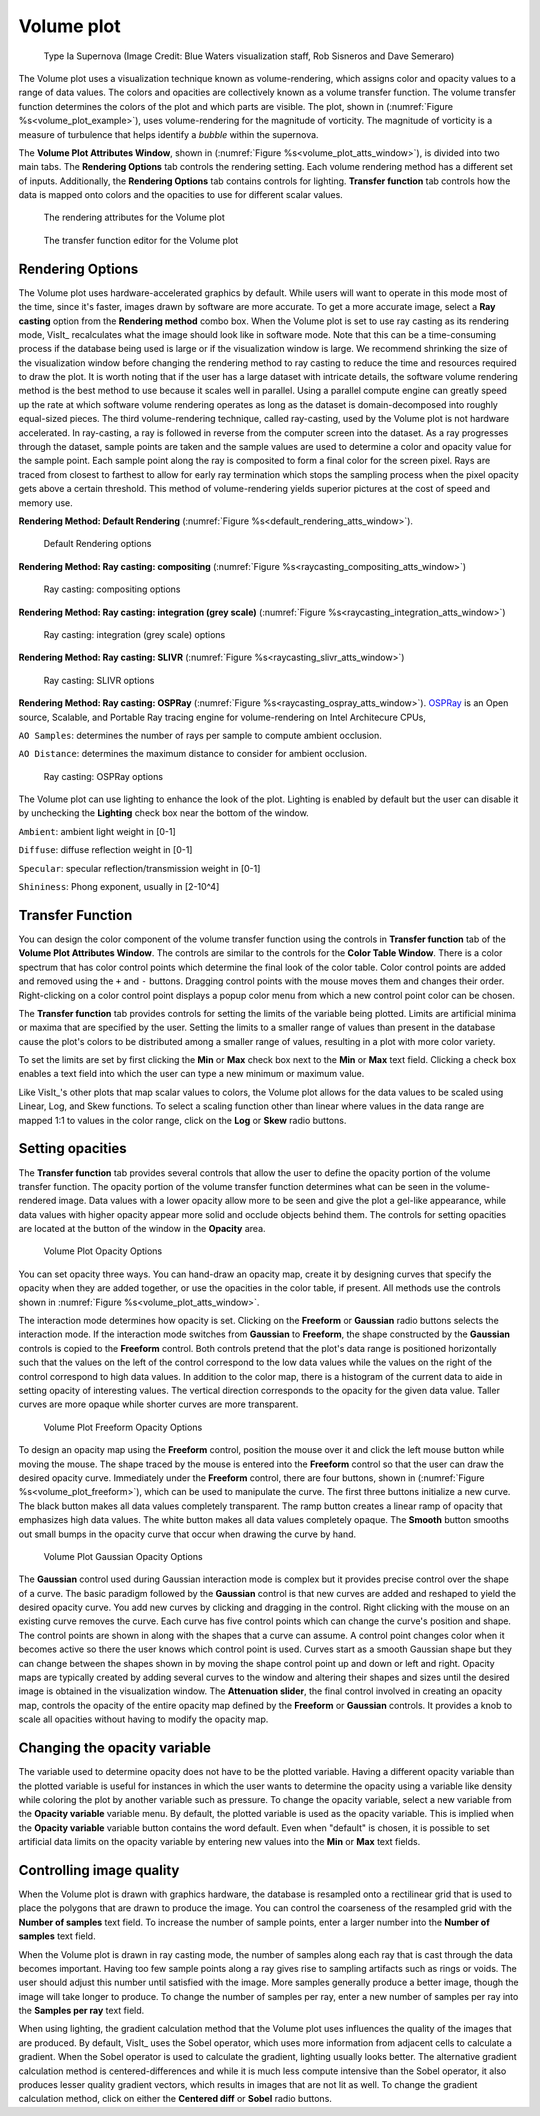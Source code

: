 .. _volume_plot_head:

Volume plot
~~~~~~~~~~~

.. _volume_plot_example:

.. figure:: ../images/volumeplot.png
   
   Type Ia Supernova (Image Credit: Blue Waters visualization staff, Rob Sisneros and Dave Semeraro) 

The Volume plot uses a visualization technique known as volume-rendering, which
assigns color and opacity values to a range of data values. The colors and
opacities are collectively known as a volume transfer function. The volume
transfer function determines the colors of the plot and which parts are
visible. The plot, shown in (:numref:`Figure %s<volume_plot_example>`), uses volume-rendering for the magnitude of vorticity. The magnitude of vorticity is a measure of turbulence that helps identify a *bubble* within the supernova.  

The **Volume Plot Attributes Window**, shown in 
(:numref:`Figure %s<volume_plot_atts_window>`), is divided into two main tabs.
The **Rendering Options** tab controls the rendering setting. Each volume 
rendering method has a different set of inputs. Additionally, the **Rendering 
Options** tab contains controls for lighting. **Transfer function** tab 
controls how the data is mapped onto colors and the opacities to use for
different scalar values.

.. _volume_plot_atts_window:

.. figure:: ../images/volumewindow.png

   The rendering attributes for the Volume plot

.. figure:: ../images/volumewindow2.png
   
   The transfer function editor for the Volume plot

Rendering Options
"""""""""""""""""

The Volume plot uses hardware-accelerated graphics by default. While users will
want to operate in this mode most of the time, since it's faster, images drawn
by software are more accurate. To get a more accurate image, select a
**Ray casting** option from the **Rendering method** combo box. When the Volume plot
is set to use ray casting as its rendering mode, VisIt_ recalculates what the
image should look like in software mode. Note that this can be a time-consuming
process if the database being used is large or if the visualization window is
large. We recommend shrinking the size of the visualization window before
changing the rendering method to ray casting to reduce the time and resources
required to draw the plot. It is worth noting that if the user has a large dataset
with intricate details, the software volume rendering method is the best method
to use because it scales well in parallel. Using a parallel compute engine can
greatly speed up the rate at which software volume rendering operates as long
as the dataset is domain-decomposed into roughly equal-sized pieces.
The third volume-rendering technique, called ray-casting, used by the Volume
plot is not hardware accelerated. In ray-casting, a ray is followed in reverse
from the computer screen into the dataset. As a ray progresses through the
dataset, sample points are taken and the sample values are used to determine
a color and opacity value for the sample point. Each sample point along the
ray is composited to form a final color for the screen pixel. Rays are traced
from closest to farthest to allow for early ray termination which stops the
sampling process when the pixel opacity gets above a certain threshold. This
method of volume-rendering yields superior pictures at the cost of speed and
memory use.

**Rendering Method: Default Rendering** (:numref:`Figure %s<default_rendering_atts_window>`).

.. _default_rendering_atts_window:

.. figure:: ../images/default_rendering.png
   
   Default Rendering options 

**Rendering Method: Ray casting: compositing** (:numref:`Figure %s<raycasting_compositing_atts_window>`)

.. _raycasting_compositing_atts_window:

.. figure:: ../images/raycasting_compositing.png
   
   Ray casting: compositing options 

**Rendering Method: Ray casting: integration (grey scale)** (:numref:`Figure %s<raycasting_integration_atts_window>`)

.. _raycasting_integration_atts_window:

.. figure:: ../images/raycasting_integration.png
   
   Ray casting: integration (grey scale) options

**Rendering Method: Ray casting: SLIVR** (:numref:`Figure %s<raycasting_slivr_atts_window>`)

.. _raycasting_slivr_atts_window:

.. figure:: ../images/raycasting_slivr.png
   
   Ray casting: SLIVR options

**Rendering Method: Ray casting: OSPRay** (:numref:`Figure %s<raycasting_ospray_atts_window>`). `OSPRay <https://www.ospray.org>`_ is an Open source, Scalable, and Portable Ray tracing engine for volume-rendering on Intel Architecure CPUs, 

``AO Samples``: determines the number of rays per sample to compute ambient occlusion. 

``AO Distance``: determines the maximum distance to consider for ambient occlusion.

.. _raycasting_ospray_atts_window:

.. figure:: ../images/raycasting_ospray.png
   
   Ray casting: OSPRay options

The Volume plot can use lighting to enhance the look of the plot. Lighting is
enabled by default but the user can disable it by unchecking the **Lighting** check
box near the bottom of the window.

``Ambient``: ambient light weight in [0-1]

``Diffuse``: diffuse reflection weight in [0-1]

``Specular``: specular reflection/transmission weight in [0-1]

``Shininess``: Phong exponent, usually in [2-10^4]


Transfer Function
"""""""""""""""""

You can design the color component of the volume transfer function using the
controls in **Transfer function** tab of the **Volume Plot Attributes Window**. 
The controls are
similar to the controls for the **Color Table Window**. There is a color
spectrum that has color control points which determine the final look of the
color table. Color control points are added and removed using the ``+``
and ``-`` buttons. Dragging control points with the mouse moves them and 
changes their order. Right-clicking on a color control point displays a
popup color menu from which a new control point color can be chosen.

The **Transfer function** tab provides controls for setting the limits of
the variable being plotted. Limits are artificial minima or maxima that are
specified by the user. Setting the limits to a smaller range of values than
present in the database cause the plot's colors to be distributed among a
smaller range of values, resulting in a plot with more color variety.

To set the limits are set by first clicking the **Min** 
or **Max** check box next to the **Min** or **Max** text field. Clicking a
check box enables a text field into which the user can type a new minimum or
maximum value.

Like VisIt_'s other plots that map scalar values to colors, the Volume plot
allows for the data values to be scaled using Linear, Log, and Skew functions.
To select a scaling function other than linear where values in the data range
are mapped 1:1 to values in the color range, click on the **Log** or **Skew**
radio buttons.

Setting opacities
"""""""""""""""""

The **Transfer function** tab provides several controls that allow the user 
to define the opacity portion of the volume transfer function. The opacity
portion of the volume transfer function determines what can be seen in the
volume-rendered image. Data values with a lower opacity allow more to be seen
and give the plot a gel-like appearance, while data values with higher opacity
appear more solid and occlude objects behind them. The controls for setting
opacities are located at the button of the window in the **Opacity** area.

.. _volume_plot_opacity:

.. figure:: ../images/volume_opacity.png
   
   Volume Plot Opacity Options

You can set opacity three ways. You can hand-draw an opacity map, create it by
designing curves that specify the opacity when they are added together, or use 
the opacities in the color table, if present. All 
methods use the controls shown in :numref:`Figure %s<volume_plot_atts_window>`.

The interaction mode determines how opacity is set. Clicking on the
**Freeform** or **Gaussian** radio buttons selects the interaction mode.
If the interaction mode switches from **Gaussian** to **Freeform**, the shape
constructed by the **Gaussian** controls is copied to the **Freeform** control.
Both controls pretend that the plot's data range is positioned horizontally
such that the values on the left of the control correspond to the low data
values while the values on the right of the control correspond to high data
values. In addition to the color map, there is a histogram of the current data
to aide in setting opacity of interesting values. 
The vertical direction corresponds to the opacity for the given data
value. Taller curves are more opaque while shorter curves are more transparent.


.. _volume_plot_freeform:

.. figure:: ../images/volume_freeform_controls.png
   
   Volume Plot Freeform Opacity Options

To design an opacity map using the **Freeform** control, position the mouse over
it and click the left mouse button while moving the mouse. The shape traced by
the mouse is entered into the **Freeform** control so that the user can draw the desired
opacity curve. Immediately under the **Freeform** control, there are four
buttons, shown in (:numref:`Figure %s<volume_plot_freeform>`), which can be
used to manipulate the curve. The first three buttons initialize a new curve.
The black button makes all data values completely transparent. The ramp button
creates a linear ramp of opacity that emphasizes high data values. The white
button makes all data values completely opaque. The **Smooth** button smooths
out small bumps in the opacity curve that occur when drawing the curve by hand.

.. _volume_plot_gauss_controls:

.. figure:: ../images/volume_gauss_controls.png
   
   Volume Plot Gaussian Opacity Options

The **Gaussian** control used during Gaussian interaction mode is complex but
it provides precise control over the shape of a curve. The basic paradigm
followed by the **Gaussian** control is that new curves are added and reshaped
to yield the desired opacity curve. You add new curves by clicking and dragging
in the control. Right clicking with the mouse on an existing curve removes the
curve. Each curve has five control points which can change the curve's position
and shape. The control points are shown in along with the shapes that a curve
can assume. A control point changes color when it becomes active so there the user
knows which control point is used. Curves start as a smooth Gaussian shape but
they can change between the shapes shown in by moving the shape control point
up and down or left and right. Opacity maps are typically created by adding
several curves to the window and altering their shapes and sizes until the
desired image is obtained in the visualization window. The 
**Attenuation slider**, the final control involved in creating an opacity map,
controls the opacity of the entire opacity map defined by the **Freeform**
or **Gaussian** controls. It provides a knob to scale all opacities without
having to modify the opacity map.

Changing the opacity variable
"""""""""""""""""""""""""""""

The variable used to determine opacity does not have to be the plotted
variable. Having a different opacity variable than the plotted variable
is useful for instances in which the user wants to determine the opacity using a
variable like density while coloring the plot by another variable such as
pressure. To change the opacity variable, select a new variable from the
**Opacity variable** variable menu. By default, the plotted variable is
used as the opacity variable. This is implied when the **Opacity variable**
variable button contains the word default. Even when "default" is chosen, it
is possible to set artificial data limits on the opacity variable by entering
new values into the **Min** or **Max** text fields.

Controlling image quality
"""""""""""""""""""""""""

When the Volume plot is drawn with graphics hardware, the database is resampled
onto a rectilinear grid that is used to place the polygons that are drawn to
produce the image. You can control the coarseness of the resampled grid with the
**Number of samples** text field. To increase the number of sample
points, enter a larger number into the **Number of samples** text field. 

When the Volume plot is drawn in ray casting mode, the number of samples along
each ray that is cast through the data becomes important. Having too few sample
points along a ray gives rise to sampling artifacts such as rings or voids.
The user should adjust this number until satisfied with the image. More
samples generally produce a better image, though the image will take longer to
produce. To change the number of samples per ray, enter a new number of samples
per ray into the **Samples per ray** text field.

When using lighting, the gradient calculation method that the Volume plot uses
influences the quality of the images that are produced. By default, VisIt_ uses
the Sobel operator, which uses more information from adjacent cells to
calculate a gradient. When the Sobel operator is used to calculate the gradient,
lighting usually looks better. The alternative gradient calculation method is
centered-differences and while it is much less compute intensive than the Sobel
operator, it also produces lesser quality gradient vectors, which results in
images that are not lit as well. To change the gradient calculation method,
click on either the **Centered diff** or **Sobel** radio buttons.

